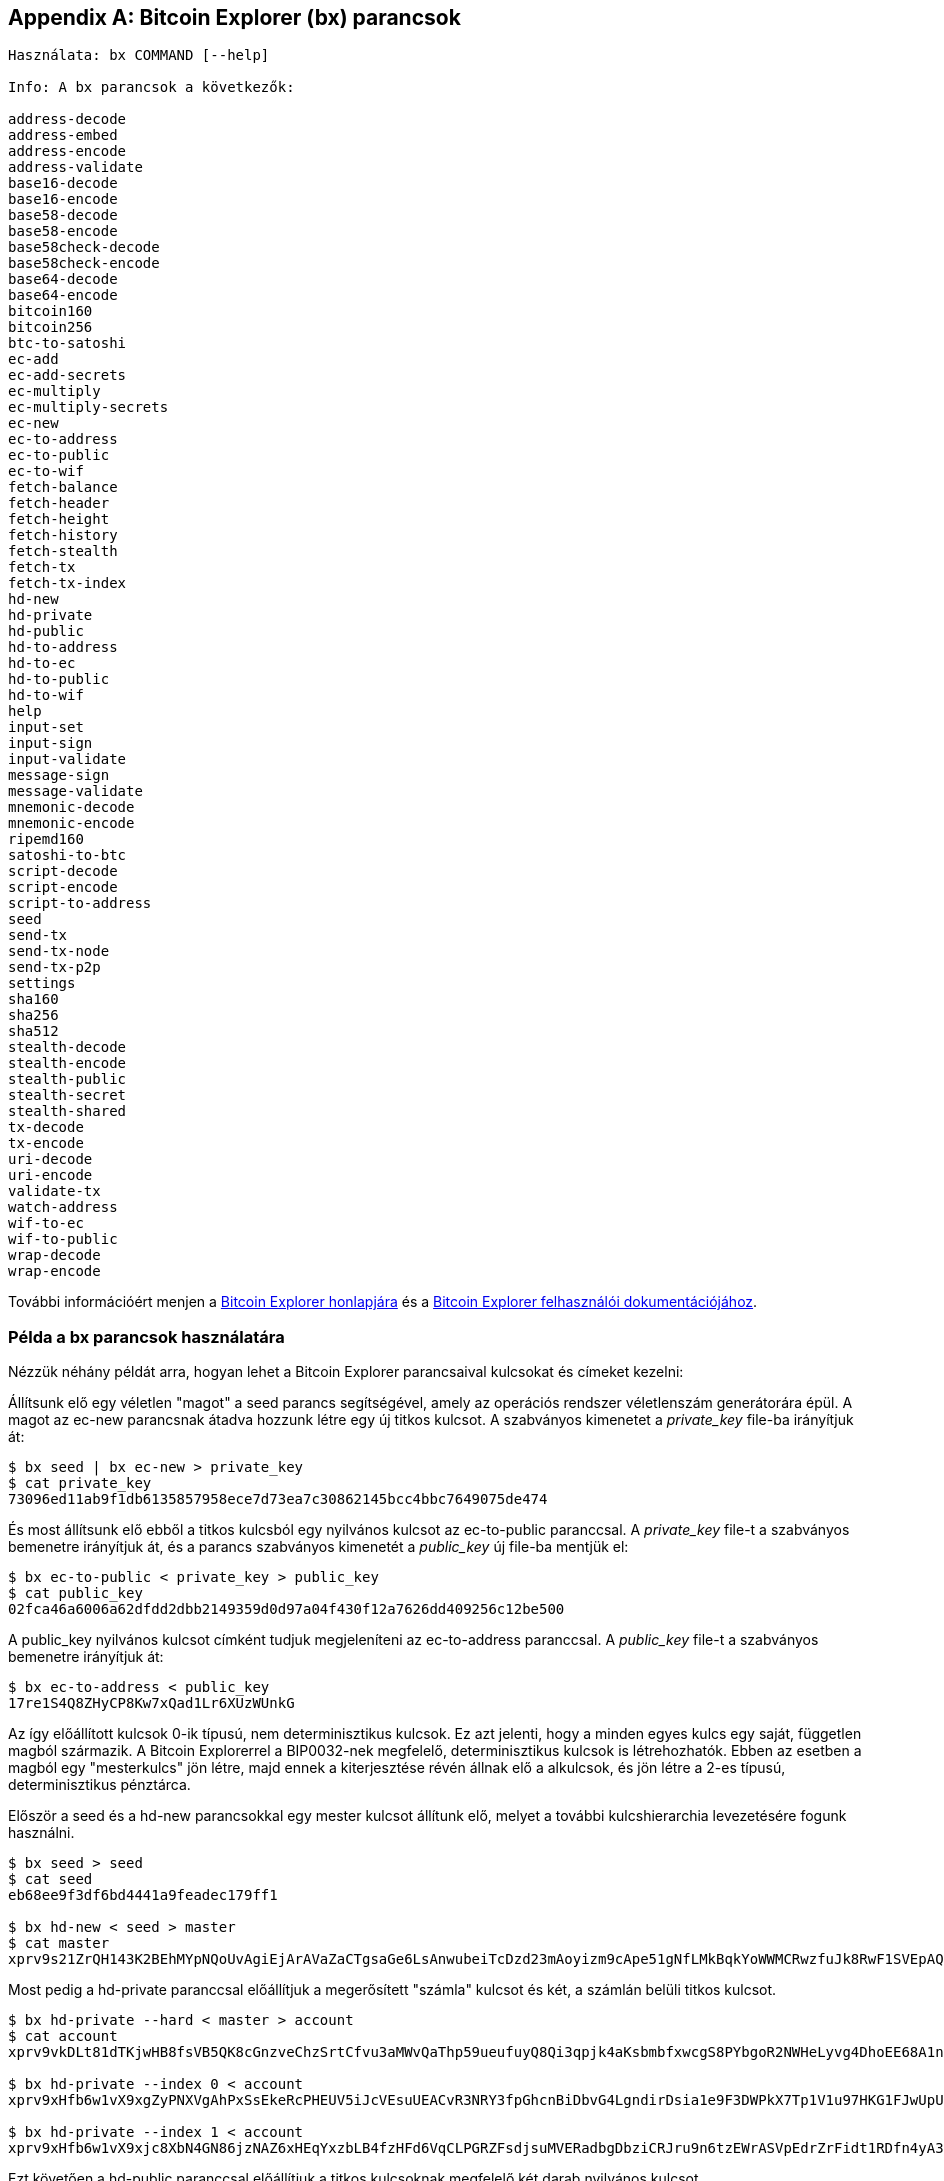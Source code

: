 [[appdx_bx]]
[appendix]

== Bitcoin Explorer (bx) parancsok

((("Bitcoin Explorer parancsok","parancsok a  Bitcoin Explorerben", id="ix_appdx-bx-asciidoc0", range="startofrange")))

----
Használata: bx COMMAND [--help]

Info: A bx parancsok a következők:

address-decode
address-embed
address-encode
address-validate
base16-decode
base16-encode
base58-decode
base58-encode
base58check-decode
base58check-encode
base64-decode
base64-encode
bitcoin160
bitcoin256
btc-to-satoshi
ec-add
ec-add-secrets
ec-multiply
ec-multiply-secrets
ec-new
ec-to-address
ec-to-public
ec-to-wif
fetch-balance
fetch-header
fetch-height
fetch-history
fetch-stealth
fetch-tx
fetch-tx-index
hd-new
hd-private
hd-public
hd-to-address
hd-to-ec
hd-to-public
hd-to-wif
help
input-set
input-sign
input-validate
message-sign
message-validate
mnemonic-decode
mnemonic-encode
ripemd160
satoshi-to-btc
script-decode
script-encode
script-to-address
seed
send-tx
send-tx-node
send-tx-p2p
settings
sha160
sha256
sha512
stealth-decode
stealth-encode
stealth-public
stealth-secret
stealth-shared
tx-decode
tx-encode
uri-decode
uri-encode
validate-tx
watch-address
wif-to-ec
wif-to-public
wrap-decode
wrap-encode
----

További információért menjen a https://github.com/libbitcoin/libbitcoin-explorer[Bitcoin Explorer honlapjára] és a  https://github.com/libbitcoin/libbitcoin-explorer/wiki[Bitcoin Explorer felhasználói dokumentációjához].

=== Példa a bx parancsok használatára

Nézzük néhány példát arra, hogyan lehet a Bitcoin Explorer parancsaival kulcsokat és címeket kezelni:

Állítsunk elő egy véletlen "magot" a ((("Bitcoin Explorer","seed parancs")))((("seed parancs (bx)"))) +seed+ parancs segítségével, amely az operációs rendszer véletlenszám generátorára épül. A magot az ((("Bitcoin Explorer","ec-new parancs")))((("ec-new parancs (bx)"))) +ec-new+ parancsnak átadva hozzunk létre egy új titkos kulcsot. A szabványos kimenetet a _private_key_ file-ba irányítjuk át:

----
$ bx seed | bx ec-new > private_key
$ cat private_key 
73096ed11ab9f1db6135857958ece7d73ea7c30862145bcc4bbc7649075de474
----

És most állítsunk elő ebből a titkos kulcsból egy nyilvános kulcsot az ((("Bitcoin Explorer","ec-to-public parancs")))((("ec-to-public parancs (bx)"))) +ec-to-public+ paranccsal. A _private_key_ file-t a szabványos bemenetre irányítjuk át, és a parancs szabványos kimenetét a _public_key_ új file-ba mentjük el:

----
$ bx ec-to-public < private_key > public_key
$ cat public_key 
02fca46a6006a62dfdd2dbb2149359d0d97a04f430f12a7626dd409256c12be500
----

A +public_key+ nyilvános kulcsot címként tudjuk megjeleníteni az ((("Bitcoin Explorer","ec-to-address parancs")))((("ec-to-address parancs (bx)"))) +ec-to-address+ paranccsal. A _public_key_ file-t a szabványos bemenetre irányítjuk át:

----
$ bx ec-to-address < public_key 
17re1S4Q8ZHyCP8Kw7xQad1Lr6XUzWUnkG
----

Az így előállított kulcsok 0-ik típusú, nem determinisztikus kulcsok. Ez azt jelenti, hogy a minden egyes kulcs egy saját, független magból származik. A Bitcoin Explorerrel a BIP0032-nek megfelelő, determinisztikus kulcsok is létrehozhatók. Ebben az esetben a magból egy "mesterkulcs" jön létre, majd ennek a kiterjesztése révén állnak elő a alkulcsok, és jön létre a 2-es típusú, determinisztikus pénztárca.

Először a ((("Bitcoin Explorer","seed parancs")))((("seed parancs (bx)"))) +seed+ és a ((("Bitcoin Explorer","hd-new parancs")))((("hd-new parancs (bx)"))) +hd-new+ parancsokkal egy mester kulcsot állítunk elő, melyet a további kulcshierarchia levezetésére fogunk használni.

----
$ bx seed > seed
$ cat seed
eb68ee9f3df6bd4441a9feadec179ff1

$ bx hd-new < seed > master
$ cat master
xprv9s21ZrQH143K2BEhMYpNQoUvAgiEjArAVaZaCTgsaGe6LsAnwubeiTcDzd23mAoyizm9cApe51gNfLMkBqkYoWWMCRwzfuJk8RwF1SVEpAQ
----

Most pedig a ((("Bitcoin Explorer","hd-private parancs")))((("hd-private parancs (bx)"))) +hd-private+ paranccsal előállítjuk a megerősített "számla" kulcsot és két, a számlán belüli titkos kulcsot.

----
$ bx hd-private --hard < master > account
$ cat account
xprv9vkDLt81dTKjwHB8fsVB5QK8cGnzveChzSrtCfvu3aMWvQaThp59ueufuyQ8Qi3qpjk4aKsbmbfxwcgS8PYbgoR2NWHeLyvg4DhoEE68A1n

$ bx hd-private --index 0 < account
xprv9xHfb6w1vX9xgZyPNXVgAhPxSsEkeRcPHEUV5iJcVEsuUEACvR3NRY3fpGhcnBiDbvG4LgndirDsia1e9F3DWPkX7Tp1V1u97HKG1FJwUpU

$ bx hd-private --index 1 < account
xprv9xHfb6w1vX9xjc8XbN4GN86jzNAZ6xHEqYxzbLB4fzHFd6VqCLPGRZFsdjsuMVERadbgDbziCRJru9n6tzEWrASVpEdrZrFidt1RDfn4yA3
----

Ezt követően a ((("Bitcoin Explorer","hd-public parancs")))((("hd-public parancs (bx)"))) +hd-public+ paranccsal előállítjuk a titkos kulcsoknak megfelelő két darab nyilvános kulcsot.

----
$ bx hd-public --index 0 < account
xpub6BH1zcTuktiFu43rUZ2gXqLgzu5F3tLEeTQ5t6iE3aQtM2VMTxMcyLN9fYHiGhGpQe9QQYmqL2eYPFJ3vezHz5wzaSW4FiGrseNDR4LKqTy

$ bx hd-public --index 1 < account
xpub6BH1zcTuktiFx6CzhPbGjG3UYQ13WR16CmtbPiagEKpEVtpyjshWyMaMV1cn7nUPUkgQHPVXJVqsrA8xWbGQDhohEcDFTEYMvYzwRD7Juf8
----

A titkos kulcsokhoz tartozó nyilvános kulcsok a ((("Bitcoin Explorer","hd-to-public parancs")))((("hd-to-public parancs (bx)"))) +hd-to-public+ paranccsal is előállíthatók.

----
$ bx hd-private --index 0 < account | bx hd-to-public
xpub6BH1zcTuktiFu43rUZ2gXqLgzu5F3tLEeTQ5t6iE3aQtM2VMTxMcyLN9fYHiGhGpQe9QQYmqL2eYPFJ3vezHz5wzaSW4FiGrseNDR4LKqTy

$ bx hd-private --index 1 < account | bx hd-to-public
xpub6BH1zcTuktiFx6CzhPbGjG3UYQ13WR16CmtbPiagEKpEVtpyjshWyMaMV1cn7nUPUkgQHPVXJVqsrA8xWbGQDhohEcDFTEYMvYzwRD7Juf8
----

Gyakorlatilag korlátlan számú kulcsot tudunk létrehozni a determinisztikus láncban, és ezek mindegyike ugyanabból a magból származik. Számos pénztárca használja ezt a módszert, mert az így előállított címek mentéséhez és visszaállításához csak egyetlen egy mag értékre van szükség. Ezt könnyebb menteni, mint a véletlenszerű kulcsokat tartalmazó pénztárcát, melyet minden egyes alkalommal menteni kell, amikor új kulcsok jöttek létre benne.

A mag a ((("Bitcoin Explorer","mnemonic-encode parancs")))((("mnemonic-encode parancs (bx)"))) +mnemonic-encode+ paranccsal állítható elő.

----
$ bx hd-mnemonic < seed > words
adore repeat vision worst especially veil inch woman cast recall dwell appreciate
----

Ezt követően a mag a ((("Bitcoin Explorer","mnemonic-decode parancs")))((("mnemonic-decode parancs (bx)"))) +mnemonic-decode+ parancsával dekódolható.

----
$ bx mnemonic-decode < words
eb68ee9f3df6bd4441a9feadec179ff1
----

A mnemonikus kódolás megkönnyíti a mag leírását és támaszt jelent az emlékezet számára is.(((range="endofrange", startref="ix_appdx-bx-asciidoc0")))
